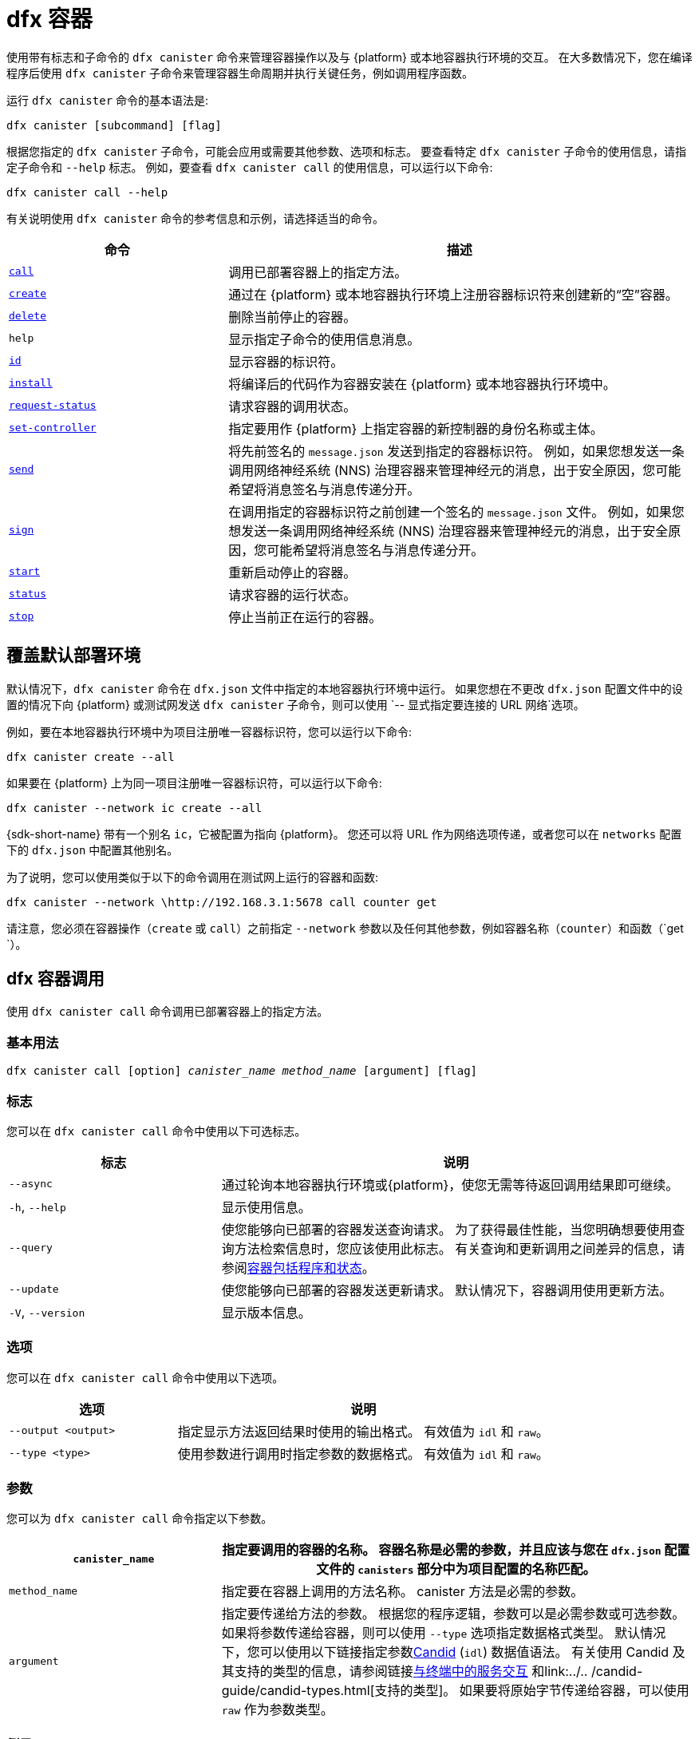 = dfx 容器

使用带有标志和子命令的 `+dfx canister+` 命令来管理容器操作以及与 {platform} 或本地容器执行环境的交互。
在大多数情况下，您在编译程序后使用 `+dfx canister+` 子命令来管理容器生命周期并执行关键任务，例如调用程序函数。

运行 `+dfx canister+` 命令的基本语法是:

[source,bash]
----
dfx canister [subcommand] [flag]
----

根据您指定的 `+dfx canister+` 子命令，可能会应用或需要其他参数、选项和标志。
要查看特定 `+dfx canister+` 子命令的使用信息，请指定子命令和 `+--help+` 标志。
例如，要查看 `+dfx canister call+` 的使用信息，可以运行以下命令:

[source,bash]
----
dfx canister call --help
----

有关说明使用 `+dfx canister+` 命令的参考信息和示例，请选择适当的命令。

[width="100%",cols="<32%,<68%",options="header"]
|===
|命令 |描述
|<<dfx canister call,`+call+`>> |调用已部署容器上的指定方法。

|<<dfx canister create,`+create+`>> |通过在 {platform} 或本地容器执行环境上注册容器标识符来创建新的“空”容器。

|<<dfx canister delete,`+delete+`>> |删除当前停止的容器。

|`+help+` |显示指定子命令的使用信息消息。

|<<dfx canister id,`+id+`>> |显示容器的标识符。

|<<dfx canister install,`+install+`>> |将编译后的代码作为容器安装在 {platform} 或本地容器执行环境中。

|<<dfx canister request-status,`+request-status+`>> |请求容器的调用状态。

|<<dfx canister set-controller,`+set-controller+`>> |指定要用作 {platform} 上指定容器的新控制器的身份名称或主体。

|<<dfx canister send,`+send+`>> |将先前签名的 `+message.json+` 发送到指定的容器标识符。 例如，如果您想发送一条调用网络神经系统 (NNS) 治理容器来管理神经元的消息，出于安全原因，您可能希望将消息签名与消息传递分开。

|<<dfx canister send,`+sign+`>> |在调用指定的容器标识符之前创建一个签名的 `+message.json+` 文件。 例如，如果您想发送一条调用网络神经系统 (NNS) 治理容器来管理神经元的消息，出于安全原因，您可能希望将消息签名与消息传递分开。

|<<dfx canister start,`+start+`>> |重新启动停止的容器。

|<<dfx canister status,`+status+`>> |请求容器的运行状态。

|<<dfx canister stop,`+stop+`>> |停止当前正在运行的容器。

|===

== 覆盖默认部署环境

默认情况下，`+dfx canister+` 命令在 `+dfx.json+` 文件中指定的本地容器执行环境中运行。
如果您想在不更改 `+dfx.json+` 配置文件中的设置的情况下向 {platform} 或测试网发送 `+dfx canister+` 子命令，则可以使用 `+-- 显式指定要连接的 URL 网络+`选项。

例如，要在本地容器执行环境中为项目注册唯一容器标识符，您可以运行以下命令:

[source,bash]
----
dfx canister create --all
----

如果要在 {platform} 上为同一项目注册唯一容器标识符，可以运行以下命令:

[source,bash]
----
dfx canister --network ic create --all
----

{sdk-short-name} 带有一个别名 `+ic+`，它被配置为指向 {platform}。 您还可以将 URL 作为网络选项传递，或者您可以在 `+networks+` 配置下的 `+dfx.json+` 中配置其他别名。

为了说明，您可以使用类似于以下的命令调用在测试网上运行的容器和函数:

[source,bash]
----
dfx canister --network \http://192.168.3.1:5678 call counter get
----

请注意，您必须在容器操作（`+create+` 或 `+call+`）之前指定 `+--network+` 参数以及任何其他参数，例如容器名称（`+counter+`）和函数（`+get+ `）。

== dfx 容器调用

使用 `+dfx canister call+` 命令调用已部署容器上的指定方法。

=== 基本用法

[source,bash,subs="quotes"]
----
dfx canister call [option] _canister_name_ _method_name_ [argument] [flag]
----

=== 标志

您可以在 `+dfx canister call+` 命令中使用以下可选标志。

[width="100%",cols="<31%,<69%",options="header"]
|===
|标志 |说明
|`+--async+` |通过轮询本地容器执行环境或{platform}，使您无需等待返回调用结果即可继续。

|`+-h+`, `+--help+` |显示使用信息。

|`+--query+` |使您能够向已部署的容器发送查询请求。
为了获得最佳性能，当您明确想要使用查询方法检索信息时，您应该使用此标志。
有关查询和更新调用之间差异的信息，请参阅link:../concepts/canisters-code{outfilesuffix}#canister-state[容器包括程序和状态]。

|`+--update+` |使您能够向已部署的容器发送更新请求。
默认情况下，容器调用使用更新方法。

|`+-V+`, `+--version+` |显示版本信息。
|===

=== 选项

您可以在 `+dfx canister call+` 命令中使用以下选项。

[width="100%",cols="<31%,<69%",options="header"]
|===
|选项 |说明

|`+--output <output>+` |指定显示方法返回结果时使用的输出格式。
有效值为 `+idl+` 和 `+raw+`。

|`+--type <type>+` |使用参数进行调用时指定参数的数据格式。
有效值为 `+idl+` 和 `+raw+`。
|===

=== 参数

您可以为 `+dfx canister call+` 命令指定以下参数。

[width="100%",cols="<31%,<69%",options="header",]
|===
|`+canister_name+` |指定要调用的容器的名称。 容器名称是必需的参数，并且应该与您在 `+dfx.json+` 配置文件的 `+canisters+` 部分中为项目配置的名称匹配。


|`+method_name+` |指定要在容器上调用的方法名称。
canister 方法是必需的参数。

|`+argument+` |指定要传递给方法的参数。
根据您的程序逻辑，参数可以是必需参数或可选参数。
如果将参数传递给容器，则可以使用 `+--type+` 选项指定数据格式类型。
默认情况下，您可以使用以下链接指定参数link:../../candid-guide/candid-intro{outfilesuffix}[Candid] (`+idl+`) 数据值语法。
有关使用 Candid 及其支持的类型的信息，请参阅链接link:../../candid-guide/candid-howto{outfilesuffix}#idl-syntax[与终端中的服务交互] 和link:../.. /candid-guide/candid-types{outfilesuffix}[支持的类型]。
如果要将原始字节传递给容器，可以使用 `+raw+` 作为参数类型。
|===

=== 例子

在使用 `+dfx canister install+` 命令部署容器后，可以使用 `+dfx canister call+` 命令调用特定方法（带或不带参数）。
例如，要为 `+canister_name+` 为 `+counter+` 的容器调用 `+get+` 方法，可以运行以下命令:

[source,bash]
----
dfx canister call counter get --async
----

在此示例中，该命令包含 `+--async+` 选项以指示您要进行单独的 `+request-status+` 调用，而不是等待轮询本地容器执行环境或 {platform} 以获取结果。
当处理操作可能需要一些时间才能完成时，`+--async+` 选项很有用。
该选项使您能够继续执行其他操作，然后使用单独的 `+dfx canister request-status+` 命令检查结果。
返回的结果将显示为 IDL 文本格式。

==== 使用 IDL 语法

您可以通过对 Text 数据类型运行类似于以下的命令来显式指定使用 IDL 语法传递参数:

[source,bash]
----
dfx canister call hello greet --type idl '("Lisa")'
("Hello, Lisa!")

dfx canister call hello greet '("Lisa")' --type idl
("Hello, Lisa!")
----

您还可以通过运行类似于以下的命令来隐式使用 IDL:

[source,bash]
----
dfx canister call hello greet '("Lisa")'
("Hello, Lisa!")
----

要使用 IDL 语法指定多个参数，请在参数之间使用逗号。
例如:

[source,bash]
----
dfx canister call contacts insert '("Amy Lu","01 916-335-2042")'

dfx canister call hotel guestroom '("Deluxe Suite",42,true)'
----

您可以通过运行类似于以下内容的命令以字节为单位传递原始数据:

[source,bash]
----
dfx canister call hello greet --type raw '4449444c00017103e29883'
----

此示例使用原始数据类型将十六进制传递给 `+hello+` 容器的 `+greet+` 函数。

== dfx 容器创建

使用 `+dfx canister create+` 命令注册一个或多个容器标识符，无需编译代码。
您必须连接到本地容器执行环境或 {platform} 才能运行此命令。

请注意，您只能从项目目录结构中运行此命令。
例如，如果您的项目名称是 `+hello_world+`，那么您当前的工作目录必须是 `+hello_world+` 顶级项目目录或其子目录之一。

第一次运行 `+dfx canister create+` 命令注册标识符时，您的公钥/私钥对凭据将用于创建 `+default+` 用户身份。
`+default+` 用户的凭据从 `+$HOME/.dfinity/identity/creds.pem+` 迁移到 `+$HOME/.config/dfx/identity/default/identity.pem+`。

=== 基本用法

[source,bash,subs="quotes"]
----
dfx canister create [option] [flag] [--all | _canister_name_]
----

=== 标志

您可以在 `+dfx canister create+` 命令中使用以下可选标志。

[width="100%",cols="<31%,<69%",options="header"]
|===
|标志 |说明

|`+-h+`, `+--help+` |显示使用信息。

|`+-V+`, `+--version+` |显示版本信息。
|===

=== 选项

您可以在 `+dfx canister create+` 命令中使用以下选项。

[width="100%",cols="<31%,<69%",options="header"]
|===
|`+--with-cycles <number-of-cycles>+` |允许您在钱包创建容器时指定容器中的初始周期数。
|===

=== 参数

您可以在 `+dfx canister create+` 命令中使用以下参数。

[width="100%",cols="<31%,<69%",options="header"]
|===
|参数 |描述
|`+--all+` |如果您有一个定义多个容器的项目“+dfx.json+”文件，则使您能够一次创建多个容器标识符。
请注意，您必须指定 `+--all+` 或单个容器名称。
|`+canister_name+` |指定要为其注册标识符的容器的名称。
如果您不使用 `+--all+` 选项，则容器名称是必需的参数，并且必须与您在 `+dfx.json+` 配置文件的 `+canisters+` 部分中配置的至少一个名称匹配 你的项目。
|===

=== 例子

您可以使用 `+dfx canister create+` 命令注册容器标识符，而无需先编译任何代码。
例如，如果要在编写程序之前为项目`+my_counter+`创建容器标识符，可以运行以下命令:

[source,bash]
----
dfx canister create my_counter
----

您可以使用带有 `+--with-cycles+` 选项的 `+dfx canister create+` 命令来指定在项目中创建一个或所有容器时的初始平衡。 例如，要为所有容器指定 8000000000000 个循环的初始平衡，请运行以下命令:

[source,bash]
----
dfx canister create --with-cycles 8000000000000 --all
----

== dfx 容器删除

使用 `+dfx canister delete+` 命令从本地容器执行环境或 {platform} 上删除已停止的容器。

请注意，您只能从项目目录结构中运行此命令。
例如，如果您的项目名称是 `+hello_world+`，那么您当前的工作目录必须是 `+hello_world+` 顶级项目目录或其子目录之一。

=== 基本用法

[source,bash,subs="quotes"]
----
dfx canister delete [flag] [--all | _canister_name_]
----

=== 标志

您可以在 `+dfx canister delete+` 命令中使用以下可选标志。

[width="100%",cols="<31%,<69%",options="header"]
|===
|Flag |描述

|`+-h+`, `+--help+` |显示使用信息。

|`+-V+`, `+--version+` |显示版本信息。
|===

=== 参数

您可以在 `+dfx canister delete+` 命令中使用以下参数。

[width="100%",cols="<31%,<69%",options="header"]
|===
请注意，您必须指定容器名称或 `+--all+` 选项。
|===

=== 例子
您可以使用 `+dfx canister delete` 命令删除特定容器或所有容器。
要删除 `+hello_world` 容器，可以运行以下命令:

[source,bash]
----
dfx canister delete hello_world
----

要删除您在 `+ic+` {platform} 上部署的所有容器，可以运行以下命令:

[source,bash]
----
dfx canister --network=ic delete --all
----

== dfx canister id

使用 `+dfx canister id+` 命令输出特定容器名称的容器标识符。

请注意，您只能从项目目录结构中运行此命令。
例如，如果您的项目名称是 `+hello_world+`，那么您当前的工作目录必须是 `+hello_world+` 顶级项目目录或其子目录之一。

=== 基本用法

[source,bash,subs="quotes"]
----
dfx canister id [flag] _canister_name_
----

=== 标志

您可以在 `+dfx canister id+` 命令中使用以下可选标志。

[width="100%",cols="<31%,<69%",options="header"]
|===
|标志 |说明

|`+-h+`, `+--help+` |显示使用信息。

|`+-V+`, `+--version+` |显示版本信息。
|===

=== 参数

您可以在 `+dfx canister id+` 命令中使用以下参数。

[width="100%",cols="<31%,<69%",options="header"]
|===
|参数 |描述

|`+canister_name+` |指定要显示其标识符的容器的名称。

|===

=== 例子

您可以使用 `+dfx canister id+` 命令显示特定容器名称的容器标识符。

要显示 `+hello_world+` 容器的容器标识符，可以运行以下命令:

[source,bash]
----
dfx canister id hello_world
----

该命令显示类似于以下内容的输出:

[source,bash]
----
75hes-oqbaa-aaaaa-aaaaa-aaaaa-aaaaa-aaaaa-q
----

== dfx 容器安装

使用 `+dfx canister install+` 命令将编译后的代码作为容器安装在 {platform} 或本地容器执行环境中。

=== 基本用法

[source,bash,subs="quotes"]
----
dfx canister install [flag] [option] [--all | _canister_name_]
----

=== 标志

您可以在 `+dfx canister install+` 命令中使用以下可选标志。

[width="100%",cols="<31%,<69%",options="header"]
|===
|标志 |说明

|`+--async+` |通过轮询 {platform} 或本地容器执行环境，使您无需等待返回安装结果即可继续。

|`+-h+`, `+--help+` |显示使用信息。

|`+-V+`, `+--version+` |显示版本信息。
|===

=== 选项

您可以在 `+dfx canister install+` 命令中使用以下选项。

[width="100%",cols="<31%,<69%",options="header"]
|===
|Option |Description
|`+--argument <argument>+` |指定在安装期间传递给容器的参数。

|`+--argument-type <argument-type>+` |使用 `+--argument+` 选项安装时指定参数的数据格式。 有效值为 `+idl+` 和 `+raw+`。
默认情况下，您可以使用以下链接指定参数link:../../candid-guide/candid-intro{outfilesuffix}[Candid] (`+idl+`) 数据值语法。
有关使用 Candid 及其支持的类型的信息，请参阅link:../../candid-guide/candid-howto{outfilesuffix}#idl-syntax[与终端中的服务交互] 和link:../.. /candid-guide/candid-types{outfilesuffix}[支持的类型]。
如果要将原始字节传递给容器，可以使用 `+raw+` 作为参数类型。

|`+-c+`, `+--compute-allocation <compute-allocation>+` |为容器执行定义计算分配（本质上相当于设置 CPU 分配）。
您可以将此值设置为 0 到 100 范围内的百分比。

|`+--memory-allocation <memory-allocation>+` |指定容器总共允许使用多少内存。
您可以在 0 到 8MB 的范围内设置此值。

|`+-m+`, `+--mode <mode>+` |指定您是要`+install+`、`+reinstall+` 还是`+upgrade+` 容器。
有关安装模式和容器管理的更多信息，请参阅link:../working-with-canisters{outfilesuffix}[管理容器]。

|===

=== 参数

您可以在 `+dfx canister install+` 命令中使用以下参数。

[width="100%",cols="<31%,<69%",options="header"]
|===
|参数 |描述

|`+--all+` |如果您有一个包含多个容器的项目“dfx.json”文件，则允许您一次安装多个容器。
请注意，您必须指定 `--all` 或单个容器名称。

|`+canister_name+` |指定要部署的容器的名称。
如果您没有使用 `+--all+` 选项，则容器名称是必需的参数，并且应该与您在 `+dfx.json+` 配置文件的 `+canisters+` 部分中为项目配置的名称相匹配。
|===

=== 例子

您可以使用 `+dfx canister install+` 命令将使用 `+dfx build+` 命令编译的 WebAssembly 部署为 {platform} 或本地容器执行环境上的容器。
最常见的用例是通过运行以下命令来安装所有容器:

[source,bash]
----
dfx canister install --all
----

==== 安装特定的容器

您还可以使用 `+dfx canister install+` 命令部署特定的容器，而不是项目中的所有容器。
例如，如果您有一个带有 `+hello_world+` 容器和 `+hello_world_assets+` 容器的项目，但只想部署 `+hello_world+` 容器，则可以通过运行以下命令仅部署该容器:

[source,bash]
----
dfx canister install hello_world
----

==== 发送异步请求

如果您想提交安装容器的请求并返回请求标识符以稍后检查您的请求状态，而不是等待命令完成，您可以运行类似于以下的命令:
[source,bash]
----
dfx canister install hello_world --async
----

此命令提交安装容器的请求并返回类似于以下内容的请求标识符:
[source,bash]
----
0x58d08e785445dcab4ff090463b9e8b12565a67bf436251d13e308b32b5058608
----

然后，您可以稍后使用请求标识符来检查请求的状态，就像您运送包裹时的跟踪号一样。

==== 覆盖默认部署选项

如果您想在不更改 `+dfx.json+` 配置文件中的设置的情况下在测试网上部署容器，可以使用 `+--network` 选项明确指定要连接的测试网。

例如，您可以通过运行类似于以下的命令来指定测试网 URL:

[source,bash]
----
dfx canister --network \http://192.168.3.1:5678 install --all
----

请注意，您必须在容器操作 (`+install+`) 和容器名称或 `+--all+` 标志之前指定网络参数。

==== 分配消息处理

`+--compute-allocation+` 选项允许您将计算资源分配为 0 到 100 范围内的百分比，以指示您的容器应该多久安排一次执行。

例如，假设您运行以下命令:

[source,bash]
----
dfx canister install --all --compute-allocation 50
----

使用此设置，当前项目中的所有容器都分配有 50%。 当项目中的容器接收到要处理的输入消息时，这些消息将被安排执行。
超过 100 个执行周期，每个容器的消息将被安排处理至少 50 次。

此选项的默认值为 0 — 表示没有特定的分配或调度生效。
如果您的所有容器都使用默认设置，则以循环方式进行处理。


== dfx 容器请求状态

使用 `+dfx canister request-status+` 命令请求对容器的指定调用的状态。
此命令要求您指定在容器上调用方法后收到的请求标识符。
请求标识符是一个以 `+0x+` 开头的十六进制字符串。

=== 基本用法

[source,bash,subs="quotes"]
----
dfx canister request-status _request_id_
----

=== 标志

您可以在 `+dfx canister request-status+` 命令中使用以下可选标志。

[width="100%",cols="<32%,<68%",options="header"]
|===
|Flag |Description
|`+-h+`, `+--help+` |显示使用信息。
|`+-V+`, `+--version+` |显示版本信息。
|===

=== 参数

您可以为 `+dfx canister request-status+` 命令指定以下参数。

[width="100%",cols="<32%,<68%",options="header"]
|===
|参数 |描述
|`+request_id+` |指定响应`+dfx canister call+`或`+dfx canister install+`命令返回的十六进制字符串。
此标识符是一个以 0x 开头的十六进制字符串。
|===

=== 例子

您可以使用 `+dfx canister request-status+` 命令检查容器状态更改的状态，或者通过运行类似于以下的命令来验证呼叫未被拒绝:

[source,bash]
----
dfx canister request-status 0x58d08e785445dcab4ff090463b9e8b12565a67bf436251d13e308b32b5058608
----

如果请求标识符无效或被容器拒绝，此命令将显示错误消息。

== dfx 容器组控制器

使用 `+dfx canister set-controller+` 命令指定身份名称或主体以用作 {platform} 上指定容器的新 **controller**。
控制器身份具有管理其控制的容器的特殊权限。
例如，只能使用控制身份来安装、升级或删除其控制下的容器。

请注意，您可以将用户身份或容器指定为控制器。
您还可以通过使用其名称或其主体来指定控制器身份。

=== 基本用法

[source,bash,subs="quotes"]
----
dfx canister set-controller [flag] _canister_ _new-controller_
----

=== 标志

您可以在 `+dfx canister set-controller+` 命令中使用以下可选标志。

[width="100%",cols="<31%,<69%",options="header"]
|===
|标志 |说明

|`+-h+`, `+--help+` |显示使用信息。

|`+-V+`, `+--version+` |Displays version information.
|===

=== 参数

您必须在 `+dfx canister set-controller+` 命令中使用以下参数。

[width="100%",cols="<31%,<69%",options="header"]
|===
|参数 |描述

|`+<canister>+` |指定由您使用_new_controller_ 参数指定的身份控制的容器名称或容器标识符。

|`+<new_controller>+` |指定控制器的身份名称或主体。
|===

=== 例子

您可以使用 `+dfx canister set-controller+` 命令将用户或容器指定为特定容器的控制标识。

例如，您可以创建一个名为 `+pubsadmin+` 的新身份，然后运行 `+dfx canister set-controller+` 以指定您希望 `+pubsadmin+` 身份成为 `+hello_world+` 容器的控制器，方法是运行 以下命令:

....
dfx identity new pubsadmin
dfx canister set-controller hello_world pubsadmin
....

要使用身份主体的文本表示来设置控制身份，您可以运行类似于以下内容的命令:

....
dfx canister set-controller hello_world wcp5u-pietp-k5jz4-sdaaz-g3x4l-zjzxa-lxnly-fp2mk-j3j77-25qat-pqe
....

尽管指定用户身份名称或委托人是一个潜在的用例，但更常见的场景是指定要用于向容器发送周期的钱包容器。
以下步骤说明了您进行本地开发时的这种情况。 对于此示例，假设您创建了一个名为“open_sf”的项目，其中两个容器部署在本地容器执行环境中。

. 创建一个身份——例如，`sf-controller`——作为控制器。
+
....
dfx identity new sf-controller

Creating identity: "sf-controller".
Created identity: "sf-controller".
....
. 使新身份成为活动身份。
+
....
dfx identity use sf-controller

Using identity: "sf-controller".
....
. 为新身份生成钱包容器标识符。
+
....
dfx identity get-wallet

在本地容器执行环境中创建钱包容器。
r7inp-6aaaa-aaaaa-aaabq-cai
用户“sf-controller”的本地容器执行环境上的钱包容器是“r7inp-6aaaa-aaaaa-aaabq-cai”
....
. 将活动标识切换到容器的当前控制器。 例如，如果使用默认身份创建容器，您将运行以下命令:
+
....
dfx identity use default

Using identity: "default".
....
. 将指定容器的控制器设置为使用与 sf-controller 身份关联的钱包。
+
....
dfx 容器组控制器 open_sf_assets r7inp-6aaaa-aaaaa-aaabq-cai

将“r7inp-6aaaa-aaaaa-aaabq-cai”设置为“open_sf_assets”的控制器。
....
+
您现在可以使用钱包容器“r7inp-6aaaa-aaaaa-aaabq-cai”发送燃料费或将保管人添加到“open_sf_assets”容器。

== dfx 容器发送 ==

当您想要分离这些步骤时，在使用 `+dfx canister sign+` 命令签署消息后使用 `+dfx canister send+` 命令，而不是使用单个 `+dfx canister call+` 命令。 使用单独的调用可以增加事务的安全性。

例如，在创建神经元股权时，您可能希望使用 `+dfx canister sign+` 命令使用气隙计算机创建签名的 `+message.json+` 文件，然后使用 `+dfx canister send+` 命令 传递签名的消息。  

=== 基本用法

[source,bash,subs="quotes"]
----
dfx canister send _file_name_
----

=== 标志

您可以在 `+dfx canister request-status+` 命令中使用以下可选标志。

[width="100%",cols="<32%,<68%",options="header"]
|===
|标志 |说明
|`+-h+`, `+--help+` |显示使用信息。
|`+-V+`, `+--version+` |显示版本信息。
|===

=== 参数

您可以为 `+dfx canister send+` 命令指定以下参数。

[width="100%",cols="<32%,<68%",options="header"]
|===
|参数 |描述
|`+file_name+` |指定消息的文件名。
|===

=== 例子

使用 `+dfx canister send+` 命令将使用 `+dfx canister sign+` 命令创建的签名消息发送到创世代币容器 (GTC)，以通过运行以下命令代表您创建神经元:

`+dfx canister send message.json+`

== dfx 容器标志 ==

当您想要分离这些步骤时，在使用 `+dfx canister send+` 命令发送消息之前使用 `+dfx canister sign+` 命令，而不是使用单个 `+dfx canister call+` 命令。 使用单独的调用可以增加事务的安全性。
例如，在创建神经元股权时，您可能希望使用 `+dfx canister sign+` 命令使用气隙计算机创建签名的 `+message.json+` 文件，然后使用 `+dfx canister send+` 命令 从连接到 {platform} 的计算机传递签名消息。

=== 基本用法

[source,bash,subs="quotes"]
----
dfx canister sign [flag] [option] _canister-name_ _method-name_ [argument]
----

=== 标志

您可以在 `+dfx canister sign+` 命令中使用以下可选标志。

[width="100%",cols="<32%,<68%",options="header"]
|===
|标志 |说明
|`+-h+`, `+--help+` |显示使用信息。
|`+--query+` |向容器发送查询请求。
|`+--update+` |向容器发送更新请求。 如果不使用 `+--query+` 方法，这是默认方法。
|`+-V+`, `+--version+` |显示版本信息。
|===

=== 选项

您可以为 `+dfx canister sign+` 命令指定以下选项。

[width="100%",cols="<32%,<68%",options="header"]
|===
|选项 |说明
|`+--expire-after <expire-after>+` |指定在过期和无法发送之前有效的时间。 以秒为单位指定。 如果不定义，默认为300s（5m）
|`+--file <file>+` |指定输出文件名。 默认是`+message.json+`。
|`+--random <random>+` |指定生成随机参数的配置。
|`+--type <type>+` |使用参数进行调用时指定参数的数据类型。

默认情况下，您可以使用以下链接指定参数link:../../candid-guide/candid-intro{outfilesuffix}[Candid] (`+idl+`) 数据值语法。
有关使用 Candid 及其支持的类型的信息，请参阅link:../../candid-guide/candid-howto{outfilesuffix}#idl-syntax[与终端中的服务交互] 和link:../.. /candid-guide/candid-types{outfilesuffix}[支持的类型]。
如果要传递原始字节，可以使用 `+raw+` 作为参数类型。
|===

=== 参数

您可以为 `+dfx canister sign+` 命令指定以下参数。

[width="100%",cols="<32%,<68%",options="header"]

|===
|参数 |描述
|`+canister_name+` |指定要调用的容器的名称。 容器名称是必需的参数，并且应该与您在 `+dfx.json+` 配置文件的 `+canisters+` 部分中为项目配置的名称匹配。

|`+method_name+` |指定要在容器上调用的方法名称。
canister 方法是必需的参数。

|`+argument+` |指定要传递给方法的参数。
根据您的程序逻辑，参数可以是必需参数或可选参数。
如果将参数传递给容器，则可以使用 `+--type+` 选项指定数据格式类型。
默认情况下，您可以使用以下链接指定参数link:../../candid-guide/candid-intro{outfilesuffix}[Candid] (`+idl+`) 数据值语法。
有关使用 Candid 及其支持的类型的信息，请参阅link:../../candid-guide/candid-howto{outfilesuffix}#idl-syntax[与终端中的服务交互] 和link:../.. /candid-guide/candid-types{outfilesuffix}[支持的类型]。
如果要传递原始字节，可以使用 `+raw+` 作为参数类型。
|===

=== 例子

使用 `+dfx canister sign+` 命令创建一个签名的 `message.json` 文件，该文件使用与您使用隐私增强邮件 (PEM) 文件创建的身份相关联的主体，方法是运行类似于以下内容的命令:

`+dfx canister --network=ic sign --expire-after=1h rno2w-sqaaa-aaaaa-aaacq-cai create_neurons ‘(“PUBLIC_KEY”)’+`

该命令说明了如何创建一个 `+message.json+` 文件以在由 `+ic+` 别名指定的 {platform} 上创建神经元，该别名使用您的主体标识符作为消息发送者进行签名，并且到期窗口结束于一小时。

请注意，分配给发送签名消息的时间是固定的 5 分钟窗口。 `+--expire-after+` 选项使您能够指定发送签名消息的 5 分钟窗口应该结束的时间点。 例如，如果您将 `+--expire-after+` 选项设置为一小时（`+1h+`），则必须等待至少 55 分钟才能发送生成的消息，并且消息的签名仅在 5 分钟窗口在第 60 分钟结束。

因此，在此示例中，您需要在 55 分钟之后和 60 分钟之前发送消息，才能将消息识别为有效。

如果您不指定 `+--expire-after+` 选项，则默认过期时间为 5 分钟。

通过运行以下命令将签名的消息发送到创世代币容器 (GTC) 以代表您创建神经元:

`+dfx canister send message.json+`

== dfx 容器启动

使用 `+dfx canister start+` 命令在 {platform} 或本地容器执行环境中重新启动已停止的容器。

在大多数情况下，您在停止容器后运行此命令以正确终止任何挂起的请求，这是升级容器的先决条件。

请注意，您只能从项目目录结构中运行此命令。
例如，如果您的项目名称是 `+hello_world+`，那么您当前的工作目录必须是 `+hello_world+` 顶级项目目录或其子目录之一。

=== 基本用法

[source,bash,subs="quotes"]
----
dfx canister start [flag] [--all | _canister_name_]
----

=== 标志

您可以在 `+dfx canister start+` 命令中使用以下可选标志。

[width="100%",cols="<31%,<69%",options="header"]
|===
|标志 |说明

|`+-h+`, `+--help+` |显示使用信息。

|`+-V+`, `+--version+` |显示版本信息。
|===

=== 参数

您可以在 `+dfx canister start+` 命令中使用以下参数。

[width="100%",cols="<31%,<69%",options="header"]
|===
|参数 |描述

|`+--all+` |启动在`+dfx.json+`文件中配置的所有容器。 请注意，您必须指定 `+--all+` 或单个容器名称。

|`+canister_name+` |指定要启动的容器的名称。
请注意，您必须指定容器名称或 `+--all+` 选项。
|===

=== 例子

您可以使用 `+dfx canister start+` 命令启动特定容器或所有容器。

要启动 `+hello_world+` 容器，可以运行以下命令:

[source,bash]
----
dfx canister start hello_world
----

要启动您在 `+ic+` {platform} 上部署的所有容器，可以运行以下命令:

[source,bash]
----
dfx canister --network=ic start --all
----

== dfx 容器状态

使用 `+dfx canister status+` 命令检查容器当前是否正在运行、正在停止或当前在 {platform} 或本地容器执行环境中停止。

请注意，您只能从项目目录结构中运行此命令。
例如，如果您的项目名称是 `+hello_world+`，那么您当前的工作目录必须是 `+hello_world+` 顶级项目目录或其子目录之一。

=== 基本用法

[source,bash,subs="quotes"]
----
dfx canister status [flag] [--all | _canister_name_]
----

=== 标志

您可以在 `+dfx canister status+` 命令中使用以下可选标志。

[width="100%",cols="<31%,<69%",options="header"]
|===
|标志 |说明

|`+-h+`, `+--help+` |显示使用信息。

|`+-V+`, `+--version+` |显示版本信息。
|===

=== 参数

您可以在 `+dfx canister status+` 命令中使用以下参数。

[width="100%",cols="<31%,<69%",options="header"]
|===
|参数 |描述

|`+--all+` |返回在`+dfx.json+`文件中配置的所有容器的状态信息。 请注意，您必须指定 `+--all+` 或单个容器名称。

|`+canister_name+` |指定要为其返回信息的容器的名称。
请注意，您必须指定容器名称或 `+--all+` 选项。
|===

=== 例子

您可以使用 `+dfx canister status+` 命令检查特定容器或所有容器的状态。

要检查 `+hello_world+` 容器的状态，可以运行以下命令:

[source,bash]
----
dfx canister status hello_world
----

要检查您在 `+ic+` {platform} 上部署的所有容器的状态，可以运行以下命令:

[source,bash]
----
dfx canister --network=ic status --all
----

== dfx 容器停止

使用 `+dfx canister stop+` 命令停止当前在 {platform} 或本地容器执行环境上运行的容器。

在大多数情况下，您运行此命令以正确终止任何挂起的请求，这是升级容器的先决条件。

请注意，您只能从项目目录结构中运行此命令。
例如，如果您的项目名称是 `+hello_world+`，那么您当前的工作目录必须是 `+hello_world+` 顶级项目目录或其子目录之一。

=== 基本用法

[source,bash,subs="quotes"]
----
dfx canister stop [flag] [--all | _canister_name_]
----

=== 标志

您可以在 `+dfx canister stop+` 命令中使用以下可选标志。

[width="100%",cols="<31%,<69%",options="header"]
|===
|标志 |说明

|`+-h+`, `+--help+` |显示使用信息。

|`+-V+`, `+--version+` |显示版本信息。
|===

=== 参数

您可以在 `+dfx canister stop+` 命令中使用以下参数。

[width="100%",cols="<31%,<69%",options="header"]
|===
|参数 |描述

|`+--all+` |停止在`+dfx.json+`文件中配置的所有容器。 请注意，您必须指定 `+--all+` 或单个容器名称。

|`+canister_name+` |指定要停止的容器的名称。
请注意，您必须指定容器名称或 `+--all+` 选项。
|===

=== 例子

您可以使用 `+dfx canister stop+` 命令启动特定容器或所有容器。

要停止 `+hello_world+` 容器，可以运行以下命令:

[source,bash]
----
dfx canister stop hello_world
----

要停止您在 `+ic+` {platform} 上部署的所有容器，可以运行以下命令:

[source,bash]
----
dfx canister --network=ic stop --all
----
